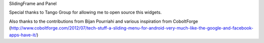 SlidingFrame and Panel

Special thanks to Tango Group for allowing me to open source this widgets.

Also thanks to the contributions from Bijan Pourriahi and various inspiration from CoboltForge (http://www.coboltforge.com/2012/07/tech-stuff-a-sliding-menu-for-android-very-much-like-the-google-and-facebook-apps-have-it/)
